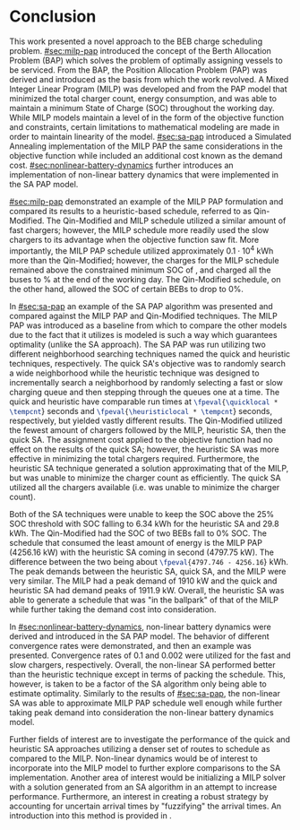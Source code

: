 * Conclusion
:PROPERTIES:
:CUSTOM_ID: sec:conclusion
:END:

This work presented a novel approach to the BEB charge scheduling problem. [[#sec:milp-pap]] introduced the concept of the
Berth Allocation Problem (BAP) which solves the problem of optimally assigning vessels to be serviced. From the BAP, the
Position Allocation Problem (PAP) was derived and introduced as the basis from which the work revolved. A Mixed Integer
Linear Program (MILP) was developed and from the PAP model that minimized the total charger count, energy consumption,
and was able to maintain a minimum State of Charge (SOC) throughout the working day. While MILP models maintain a level
of in the form of the objective function and constraints, certain limitations to mathematical modeling are made in order
to maintain linearity of the model. [[#sec:sa-pap]] introduced a Simulated Annealing implementation of the MILP PAP the same
considerations in the objective function while included an additional cost known as the demand cost.
[[#sec:nonlinear-battery-dynamics]] further introduces an implementation of non-linear battery dynamics that were
implemented in the SA PAP model.

[[#sec:milp-pap]] demonstrated an example of the MILP PAP formulation and compared its results to a heuristic-based
schedule, referred to as Qin-Modified. The Qin-Modified and MILP schedule utilized a similar amount of fast chargers;
however, the MILP schedule more readily used the slow chargers to its advantage when the objective function saw fit.
More importantly, the MILP PAP schedule utilized approximately $0.1\cdot10^4$ kWh more than the Qin-Modified; however, the
charges for the MILP schedule remained above the constrained minimum SOC of \mincharge, and charged all the buses to
\fpeval{\bcharge *100}% at the end of the working day. The Qin-Modified schedule, on the other hand, allowed the SOC of
certain BEBs to drop to 0%.

In [[#sec:sa-pap]] an example of the SA PAP algorithm was presented and compared against the MILP PAP and Qin-Modified
techniques. The MILP PAP was introduced as a baseline from which to compare the other models due to the fact that it
utilizes is modeled is such a way which guarantees optimality (unlike the SA approach). The SA PAP was run utilizing two
different neighborhood searching techniques named the quick and heuristic techniques, respectively. The quick SA's
objective was to randomly search a wide neighborhood while the heuristic technique was designed to incrementally search
a neighborhood by randomly selecting a fast or slow charging queue and then stepping through the queues one at a time.
The quick and heuristic have comparable run times at src_latex{\fpeval{\quicklocal * \tempcnt}} seconds and
src_latex{\fpeval{\heuristiclocal * \tempcnt}} seconds, respectively, but yielded vastly different results. The
Qin-Modified utilized the fewest amount of chargers followed by the MILP, heuristic SA, then the quick SA. The
assignment cost applied to the objective function had no effect on the results of the quick SA; however, the heuristic
SA was more effective in minimizing the total chargers required. Furthermore, the heuristic SA technique generated a
solution approximating that of the MILP, but was unable to minimize the charger count as efficiently. The quick SA
utilized all the chargers available (i.e. was unable to minimize the charger count).

Both of the SA techniques were unable to keep the SOC above the 25% SOC threshold with SOC falling to 6.34 kWh for the
heuristic SA and 29.8 kWh. The Qin-Modified had the SOC of two BEBs fall to 0% SOC. The schedule that consumed the least
amount of energy is the MILP PAP (4256.16 kW) with the heuristic SA coming in second (4797.75 kW). The difference
between the two being about src_latex{\fpeval{4797.746 - 4256.16}} kWh. The peak demands between the heuristic SA, quick
SA, and the MILP were very similar. The MILP had a peak demand of 1910 kW and the quick and heuristic SA had demand
peaks of 1911.9 kW. Overall, the heuristic SA was able to generate a schedule that was "in the ballpark" of that of the
MILP while further taking the demand cost into consideration.

In [[#sec:nonlinear-battery-dynamics]], non-linear battery dynamics were derived and introduced in the SA PAP model. The
behavior of different convergence rates were demonstrated, and then an example was presented. Convergence rates of 0.1
and 0.002 were utilized for the fast and slow chargers, respectively. Overall, the non-linear SA performed better than
the heuristic technique except in terms of packing the schedule. This, however, is taken to be a factor of the SA
algorithm only being able to estimate optimality. Similarly to the results of [[#sec:sa-pap]], the non-linear SA was able to
approximate MILP PAP schedule well enough while further taking peak demand into consideration the non-linear battery
dynamics model.

Further fields of interest are to investigate the performance of the quick and heuristic SA approaches utilizing a
denser set of routes to schedule as compared to the MILP. Non-linear dynamics would be of interest to incorporate into
the MILP model to further explore comparisons to the SA implementation. Another area of interest would be initializing a
MILP solver with a solution generated from an SA algorithm in an attempt to increase performance. Furthermore, an
interest in creating a robust strategy by accounting for uncertain arrival times by "fuzzifying" the arrival times. An
introduction into this method is provided in \ref{sec:fuzzy-sa-pap}.
